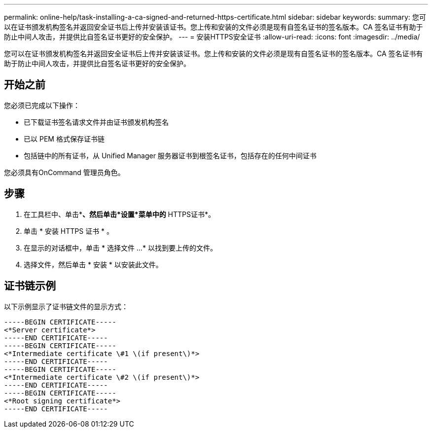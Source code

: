 ---
permalink: online-help/task-installing-a-ca-signed-and-returned-https-certificate.html 
sidebar: sidebar 
keywords:  
summary: 您可以在证书颁发机构签名并返回安全证书后上传并安装该证书。您上传和安装的文件必须是现有自签名证书的签名版本。CA 签名证书有助于防止中间人攻击，并提供比自签名证书更好的安全保护。 
---
= 安装HTTPS安全证书
:allow-uri-read: 
:icons: font
:imagesdir: ../media/


[role="lead"]
您可以在证书颁发机构签名并返回安全证书后上传并安装该证书。您上传和安装的文件必须是现有自签名证书的签名版本。CA 签名证书有助于防止中间人攻击，并提供比自签名证书更好的安全保护。



== 开始之前

您必须已完成以下操作：

* 已下载证书签名请求文件并由证书颁发机构签名
* 已以 PEM 格式保存证书链
* 包括链中的所有证书，从 Unified Manager 服务器证书到根签名证书，包括存在的任何中间证书


您必须具有OnCommand 管理员角色。



== 步骤

. 在工具栏中、单击*image:../media/clusterpage-settings-icon.gif[""]*、然后单击*设置*菜单中的* HTTPS证书*。
. 单击 * 安装 HTTPS 证书 * 。
. 在显示的对话框中，单击 * 选择文件 ...* 以找到要上传的文件。
. 选择文件，然后单击 * 安装 * 以安装此文件。




== 证书链示例

以下示例显示了证书链文件的显示方式：

[listing]
----
-----BEGIN CERTIFICATE-----
<*Server certificate*>
-----END CERTIFICATE-----
-----BEGIN CERTIFICATE-----
<*Intermediate certificate \#1 \(if present\)*>
-----END CERTIFICATE-----
-----BEGIN CERTIFICATE-----
<*Intermediate certificate \#2 \(if present\)*>
-----END CERTIFICATE-----
-----BEGIN CERTIFICATE-----
<*Root signing certificate*>
-----END CERTIFICATE-----
----